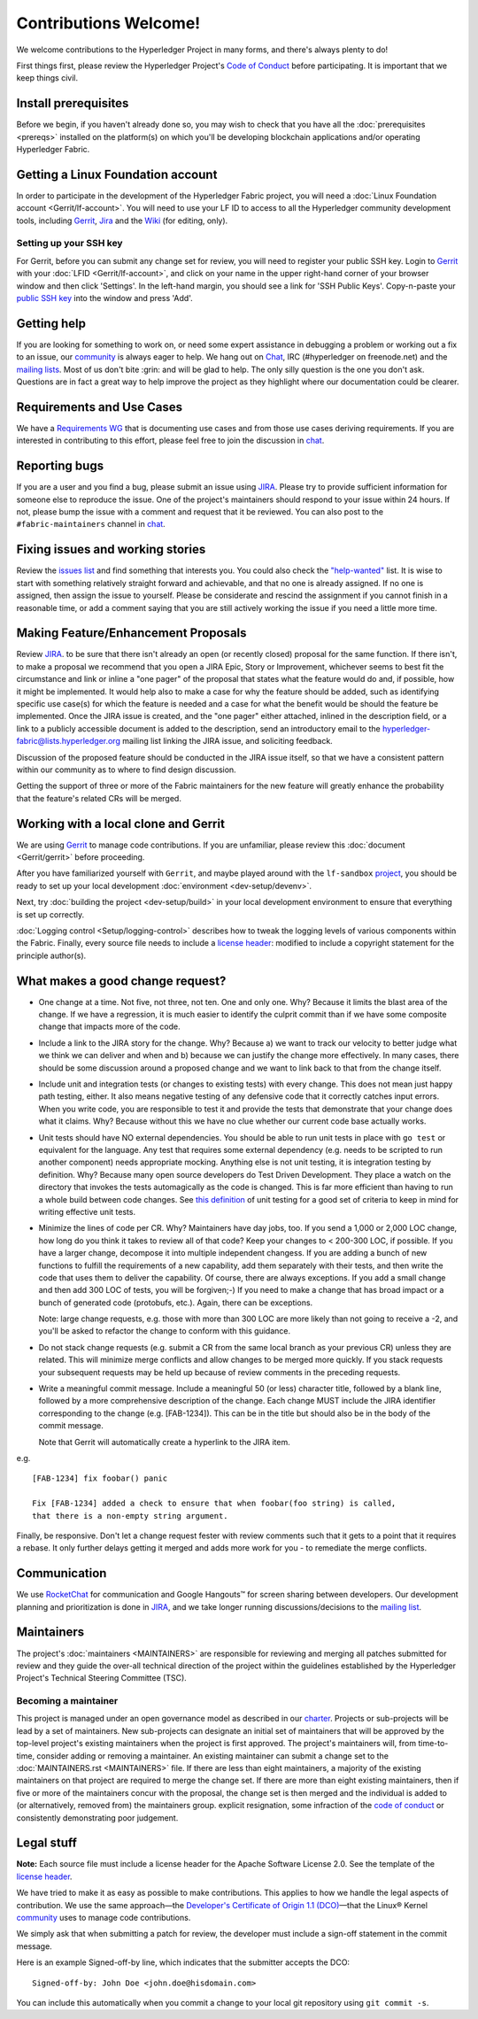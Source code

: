 Contributions Welcome!
======================

We welcome contributions to the Hyperledger Project in many forms, and
there's always plenty to do!

First things first, please review the Hyperledger Project's `Code of
Conduct <https://wiki.hyperledger.org/community/hyperledger-project-code-of-conduct>`__
before participating. It is important that we keep things civil.

Install prerequisites
---------------------

Before we begin, if you haven't already done so, you may wish to check that
you have all the :doc:`prerequisites <prereqs>` installed on the platform(s)
on which you'll be developing blockchain applications and/or operating
Hyperledger Fabric.

Getting a Linux Foundation account
----------------------------------

In order to participate in the development of the Hyperledger Fabric
project, you will need a :doc:`Linux Foundation
account <Gerrit/lf-account>`. You will need to use your LF ID to
access to all the Hyperledger community development tools, including
`Gerrit <https://gerrit.hyperledger.org>`__,
`Jira <https://jira.hyperledger.org>`__ and the
`Wiki <https://wiki.hyperledger.org/start>`__ (for editing, only).

Setting up your SSH key
~~~~~~~~~~~~~~~~~~~~~~~

For Gerrit, before you can submit any change set for review, you will
need to register your public SSH key. Login to
`Gerrit <https://gerrit.hyperledger.org>`__ with your
:doc:`LFID <Gerrit/lf-account>`, and click on your name in the upper
right-hand corner of your browser window and then click 'Settings'. In
the left-hand margin, you should see a link for 'SSH Public Keys'.
Copy-n-paste your `public SSH
key <https://help.github.com/articles/generating-an-ssh-key/>`__ into
the window and press 'Add'.

Getting help
------------

If you are looking for something to work on, or need some expert
assistance in debugging a problem or working out a fix to an issue, our
`community <https://www.hyperledger.org/community>`__ is always eager to
help. We hang out on
`Chat <https://chat.hyperledger.org/channel/fabric/>`__, IRC
(#hyperledger on freenode.net) and the `mailing
lists <http://lists.hyperledger.org/>`__. Most of us don't bite :grin:
and will be glad to help. The only silly question is the one you don't
ask. Questions are in fact a great way to help improve the project as
they highlight where our documentation could be clearer.

Requirements and Use Cases
--------------------------

We have a `Requirements
WG <https://wiki.hyperledger.org/groups/requirements/requirements-wg>`__
that is documenting use cases and from those use cases deriving
requirements. If you are interested in contributing to this effort,
please feel free to join the discussion in
`chat <https://chat.hyperledger.org/channel/requirements/>`__.

Reporting bugs
--------------

If you are a user and you find a bug, please submit an issue using
`JIRA <https://jira.hyperledger.org/secure/Dashboard.jspa?selectPageId=10104>`__.
Please try to provide sufficient information for someone else to reproduce the
issue. One of the project's maintainers should respond to your issue within 24
hours. If not, please bump the issue with a comment and request that it be
reviewed. You can also post to the ``#fabric-maintainers`` channel in
`chat <https://chat.hyperledger.org/channel/fabric-maintainers>`__.

Fixing issues and working stories
---------------------------------

Review the `issues
list <https://jira.hyperledger.org/issues/?filter=10580>`__ and find
something that interests you. You could also check the
`"help-wanted" <https://jira.hyperledger.org/issues/?filter=10147>`__
list. It is wise to start with something relatively straight forward and
achievable, and that no one is already assigned. If no one is assigned,
then assign the issue to yourself. Please be considerate and rescind the
assignment if you cannot finish in a reasonable time, or add a comment
saying that you are still actively working the issue if you need a
little more time.

Making Feature/Enhancement Proposals
------------------------------------

Review
`JIRA <https://jira.hyperledger.org/secure/Dashboard.jspa?selectPageId=10104>`__.
to be sure that there isn't already an open (or recently closed) proposal for the
same function. If there isn't, to make a proposal we recommend that you open a
JIRA Epic, Story or Improvement, whichever seems to best fit the circumstance and
link or inline a "one pager" of the proposal that states what the feature would
do and, if possible, how it might be implemented. It would help also to make a
case for why the feature should be added, such as identifying specific use
case(s) for which the feature is needed and a case for what the benefit would be
should the feature be implemented. Once the JIRA issue is created, and the
"one pager" either attached, inlined in the description field, or a link to a
publicly accessible document is added to the description, send an introductory
email to the hyperledger-fabric@lists.hyperledger.org mailing list linking the
JIRA issue, and soliciting feedback.

Discussion of the proposed feature should be conducted in the JIRA issue itself,
so that we have a consistent pattern within our community as to where to find
design discussion.

Getting the support of three or more of the Fabric maintainers for the new
feature will greatly enhance the probability that the feature's related CRs
will be merged.

Working with a local clone and Gerrit
-------------------------------------

We are using
`Gerrit <https://gerrit.hyperledger.org/r/#/admin/projects/fabric>`__ to
manage code contributions. If you are unfamiliar, please review this
:doc:`document <Gerrit/gerrit>` before proceeding.

After you have familiarized yourself with ``Gerrit``, and maybe played
around with the ``lf-sandbox``
`project <https://gerrit.hyperledger.org/r/#/admin/projects/lf-sandbox,branches>`__,
you should be ready to set up your local development
:doc:`environment <dev-setup/devenv>`.

Next, try :doc:`building the project <dev-setup/build>` in your local
development environment to ensure that everything is set up correctly.

:doc:`Logging control <Setup/logging-control>` describes how to tweak
the logging levels of various components within the Fabric. Finally,
every source file needs to include a `license header
<https://github.com/hyperledger/fabric/blob/master/docs/source/dev-setup/headers.txt>`__: modified to include a copyright
statement for the principle author(s).

What makes a good change request?
---------------------------------

-  One change at a time. Not five, not three, not ten. One and only one.
   Why? Because it limits the blast area of the change. If we have a
   regression, it is much easier to identify the culprit commit than if
   we have some composite change that impacts more of the code.

-  Include a link to the JIRA story for the change. Why? Because a) we
   want to track our velocity to better judge what we think we can
   deliver and when and b) because we can justify the change more
   effectively. In many cases, there should be some discussion around a
   proposed change and we want to link back to that from the change
   itself.

-  Include unit and integration tests (or changes to existing tests)
   with every change. This does not mean just happy path testing,
   either. It also means negative testing of any defensive code that it
   correctly catches input errors. When you write code, you are
   responsible to test it and provide the tests that demonstrate that
   your change does what it claims. Why? Because without this we have no
   clue whether our current code base actually works.

-  Unit tests should have NO external dependencies. You should be able
   to run unit tests in place with ``go test`` or equivalent for the
   language. Any test that requires some external dependency (e.g. needs
   to be scripted to run another component) needs appropriate mocking.
   Anything else is not unit testing, it is integration testing by
   definition. Why? Because many open source developers do Test Driven
   Development. They place a watch on the directory that invokes the
   tests automagically as the code is changed. This is far more
   efficient than having to run a whole build between code changes. See
   `this definition <http://artofunittesting.com/definition-of-a-unit-test/>`__
   of unit testing for a good set of criteria to keep in mind for writing
   effective unit tests.

-  Minimize the lines of code per CR. Why? Maintainers have day jobs,
   too. If you send a 1,000 or 2,000 LOC change, how long do you think
   it takes to review all of that code? Keep your changes to < 200-300
   LOC, if possible. If you have a larger change, decompose it into
   multiple independent changess. If you are adding a bunch of new
   functions to fulfill the requirements of a new capability, add them
   separately with their tests, and then write the code that uses them
   to deliver the capability. Of course, there are always exceptions. If
   you add a small change and then add 300 LOC of tests, you will be
   forgiven;-) If you need to make a change that has broad impact or a
   bunch of generated code (protobufs, etc.). Again, there can be
   exceptions.

   Note: large change requests, e.g. those with more than 300 LOC are more likely
   than not going to receive a -2, and you'll be asked to refactor the change
   to conform with this guidance.

-  Do not stack change requests (e.g. submit a CR from the same local branch
   as your previous CR) unless they are related. This will minimize merge
   conflicts and allow changes to be merged more quickly. If you stack requests
   your subsequent requests may be held up because of review comments in the
   preceding requests.

-  Write a meaningful commit message. Include a meaningful 50 (or less)
   character title, followed by a blank line, followed by a more
   comprehensive description of the change. Each change MUST include the JIRA
   identifier corresponding to the change (e.g. [FAB-1234]). This can be
   in the title but should also be in the body of the commit message.

   Note that Gerrit will automatically create a hyperlink to the JIRA item.

e.g.

::

    [FAB-1234] fix foobar() panic

    Fix [FAB-1234] added a check to ensure that when foobar(foo string) is called,
    that there is a non-empty string argument.

Finally, be responsive. Don't let a change request fester with review
comments such that it gets to a point that it requires a rebase. It only
further delays getting it merged and adds more work for you - to
remediate the merge conflicts.

Communication
--------------

We use `RocketChat <https://chat.hyperledger.org/>`__ for communication
and Google Hangouts™ for screen sharing between developers. Our
development planning and prioritization is done in
`JIRA <https://jira.hyperledger.org>`__, and we take longer running
discussions/decisions to the `mailing
list <http://lists.hyperledger.org/mailman/listinfo/hyperledger-fabric>`__.

Maintainers
-----------

The project's :doc:`maintainers <MAINTAINERS>` are responsible for
reviewing and merging all patches submitted for review and they guide
the over-all technical direction of the project within the guidelines
established by the Hyperledger Project's Technical Steering Committee
(TSC).

Becoming a maintainer
~~~~~~~~~~~~~~~~~~~~~

This project is managed under an open governance model as described in
our `charter <https://www.hyperledger.org/about/charter>`__. Projects or
sub-projects will be lead by a set of maintainers. New sub-projects can
designate an initial set of maintainers that will be approved by the
top-level project's existing maintainers when the project is first
approved. The project's maintainers will, from time-to-time, consider
adding or removing a maintainer. An existing maintainer can submit a
change set to the :doc:`MAINTAINERS.rst <MAINTAINERS>` file. If there are
less than eight maintainers, a majority of the existing maintainers on
that project are required to merge the change set. If there are more
than eight existing maintainers, then if five or more of the maintainers
concur with the proposal, the change set is then merged and the
individual is added to (or alternatively, removed from) the maintainers
group. explicit resignation, some infraction of the `code of
conduct <https://wiki.hyperledger.org/community/hyperledger-project-code-of-conduct>`__
or consistently demonstrating poor judgement.

Legal stuff
-----------

**Note:** Each source file must include a license header for the Apache
Software License 2.0. See the template of the `license header
<https://github.com/hyperledger/fabric/blob/master/docs/source/dev-setup/headers.txt>`__.

We have tried to make it as easy as possible to make contributions. This
applies to how we handle the legal aspects of contribution. We use the
same approach—the `Developer's Certificate of Origin 1.1
(DCO) <https://github.com/hyperledger/fabric/blob/master/docs/source/DCO1.1.txt>`__—that the Linux® Kernel
`community <http://elinux.org/Developer_Certificate_Of_Origin>`__ uses
to manage code contributions.

We simply ask that when submitting a patch for review, the developer
must include a sign-off statement in the commit message.

Here is an example Signed-off-by line, which indicates that the
submitter accepts the DCO:

::

    Signed-off-by: John Doe <john.doe@hisdomain.com>

You can include this automatically when you commit a change to your
local git repository using ``git commit -s``.

.. Licensed under Creative Commons Attribution 4.0 International License
   https://creativecommons.org/licenses/by/4.0/

